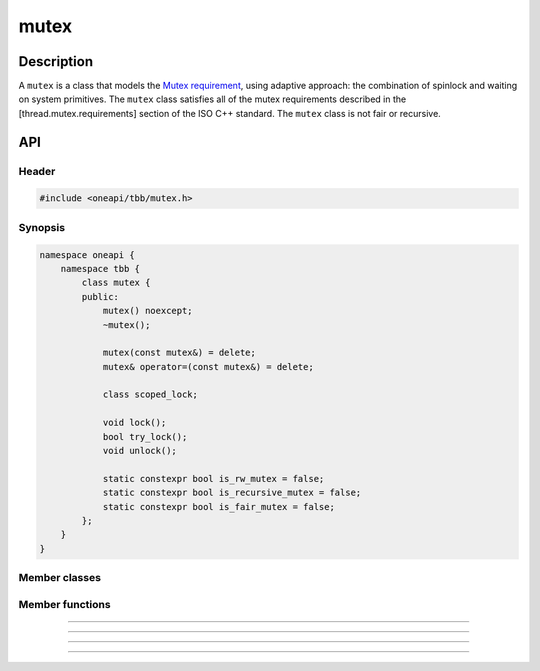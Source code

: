 .. _mutex:

mutex
==========

Description
***********

A ``mutex`` is a class that models the `Mutex requirement <https://spec.oneapi.com/versions/latest/elements/oneTBB/source/named_requirements/mutexes/mutex.html>`_,
using adaptive approach: the combination of spinlock and waiting on system primitives.
The ``mutex`` class satisfies all of the mutex requirements described in the [thread.mutex.requirements] section of the ISO C++ standard.
The ``mutex`` class is not fair or recursive.

API
***

Header
------

.. code:: cpp

    #include <oneapi/tbb/mutex.h>

Synopsis
--------

.. code:: cpp

    namespace oneapi {
        namespace tbb {
            class mutex {
            public:
                mutex() noexcept;
                ~mutex();

                mutex(const mutex&) = delete;
                mutex& operator=(const mutex&) = delete;

                class scoped_lock;

                void lock();
                bool try_lock();
                void unlock();

                static constexpr bool is_rw_mutex = false;
                static constexpr bool is_recursive_mutex = false;
                static constexpr bool is_fair_mutex = false;
            };
        }
    }

Member classes
--------------

.. namespace:: tbb::mutex
	       
.. cpp:class:: scoped_lock

    The corresponding ``scoped_lock`` class. See the `Mutex requirement <https://spec.oneapi.com/versions/latest/elements/oneTBB/source/named_requirements/mutexes/mutex.html>`_.

Member functions
----------------

.. cpp:function:: mutex()

    Constructs ``mutex`` with unlocked state.

--------------------------------------------------

.. cpp:function:: ~mutex()

    Destroys an unlocked ``mutex``.

--------------------------------------------------

.. cpp:function:: void lock()

    Acquires a lock. It uses adaptive logic for waiting: it blocks after particular time period of busy wait.

--------------------------------------------------

.. cpp:function:: bool try_lock()

    Tries to acquire a lock (non-blocking). Returns **true** if succeeded; **false** otherwise.

--------------------------------------------------

.. cpp:function:: void unlock()

    Releases the lock held by a current thread.
